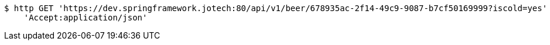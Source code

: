 [source,bash]
----
$ http GET 'https://dev.springframework.jotech:80/api/v1/beer/678935ac-2f14-49c9-9087-b7cf50169999?iscold=yes' \
    'Accept:application/json'
----